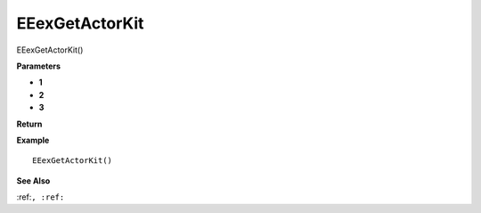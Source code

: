 .. _EEexGetActorKit:

===================================
EEexGetActorKit 
===================================

EEexGetActorKit()



**Parameters**

* **1**
* **2**
* **3**


**Return**


**Example**

::

   EEexGetActorKit()

**See Also**

:ref:``, :ref:`` 

